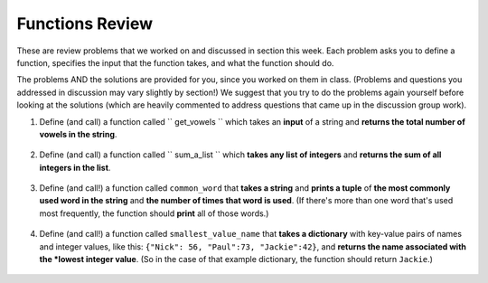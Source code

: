 ..  Copyright (C)  Brad Miller, David Ranum, Jeffrey Elkner, Peter Wentworth, Allen B. Downey, Chris
    Meyers, and Dario Mitchell.  Permission is granted to copy, distribute
    and/or modify this document under the terms of the GNU Free Documentation
    License, Version 1.3 or any later version published by the Free Software
    Foundation; with Invariant Sections being Forward, Prefaces, and
    Contributor List, no Front-Cover Texts, and no Back-Cover Texts.  A copy of
    the license is included in the section entitled "GNU Free Documentation
    License".

Functions Review
----------------

These are review problems that we worked on and discussed in section this week. Each problem asks you to define a function, specifies the input that the function takes, and what the function should do.

The problems AND the solutions are provided for you, since you worked on them in class. (Problems and questions you addressed in discussion may vary slightly by section!) We suggest that you try to do the problems again yourself before looking at the solutions (which are heavily commented to address questions that came up in the discussion group work).

1. Define (and call) a function called `` get_vowels `` which takes an **input** of a string and **returns the total number of vowels in the string**.

    .. tabbed:: func_review_1

        .. tab:: Problem

            .. actex:: fr_1

                # Write your code here!


                # Here's a sample function call.
                print get_vowels("Hello all") # This should print: 3

        .. tab:: Solution

            .. actex:: fr_1a

                def get_vowels(s):
                    vowels = "aeiou"
                    total = 0
                    for v in vowels:
                        total += s.count(v)
                    return total

                print get_vowels("Hello all")

#. Define (and call) a function called `` sum_a_list `` which **takes any list of integers** and **returns the sum of all integers in the list**.

    .. tabbed:: func_review_2

        .. tab:: Problem

            .. actex:: fr_2

                # Write your code here!


                # Here's a sample function call.
                print sum_a_list([1,4,7,5]) # this should print: 17

                # Extra practice: 
                # how would you change this function just a LITTLE 
                # so that the function could also take a string of digits
                # and return the sum of all those digits.
                # (Hint: to do this, you only have to type 5 more characters.)

        .. tab:: Solution

            .. actex:: fr_2a

                def sum_a_list(lt):
                    tot = 0
                    for i in lt:
                        tot = tot + i
                    return tot

                print sum_a_list(1,4,7,5])

                # Here's the version of the function that will work
                #   for EITHER a list of integers or a string of digits
                def sum_a_list_or_digitstring(lt):
                    tot = 0
                    for i in lt:
                        tot = tot + int(i)
                    return tot

                print sum_a_list_or_digitstring("1475")


#. Define (and call!) a function called ``common_word`` that **takes a string** and **prints a tuple** of **the most commonly used word in the string** and **the number of times that word is used**. (If there's more than one word that's used most frequently, the function should **print** all of those words.) 

    .. tabbed:: func_review_3

        .. tab:: Problem

            .. actex:: fr_3

                # Write your code here!


                # Here's a sample function call.
                common_word("hello hello hello is what they said to the class!") # should print: hello


                # For extra practice: you've done something like this before -- 
                # how would you change this function to print the LONGEST word in the string?



        .. tab:: Solution

            .. actex:: fr_3a

                def common_word(s):
                    d = {}
                    sp = s.split() # split my string by whitespace, so into 'words'
                    for w in sp:
                        if w in d:
                            d[w] = d[w] + 1
                        else:
                            d[w] = 1
                    kys = d.keys() # get all the keys from the dict you built, in a list
                    most_common = kys[0] # start at the beginning of the list -- this is the most common so far!
                    for k in d: # go through the keys in the dictionary
                        if d[k] > d[most_common]: # if the value of the key is bigger than the value of the most common key SO FAR, then you have a new most common key so far
                            most_common = k # so reassign the most_common key
                    for ky in d: # now that we know the value of the most common key, go through the keys of the dictionary again
                        if d[ky] == d[most_common]: # for every key that has the same value as the most common one
                            print ky, d[ky] # print the key and its value
                            # note that we do NOT return anything here!
                            # because we asked to print stuff out

                # Think further: what would happen if you put a return statement where that print statement is? why wouldn't that work?


#. Define (and call!) a function called ``smallest_value_name`` that **takes a dictionary** with key-value pairs of names and integer values, like this: ``{"Nick": 56, "Paul":73, "Jackie":42}``, and **returns the name associated with the *lowest integer value**. (So in the case of that example dictionary, the function should return ``Jackie``.)

    .. tabbed:: func_review_4

        .. tab:: Problem

            .. actex:: fr_4

                # Write your code here!

                # Here's a sample call
                df = {"Nick": 56, "Paul":73, "Jackie":42}
                pritn smallest_value_name(df) # should print: Jackie

        .. tab:: Solution

            .. actex:: fr_4a

                # Here's one solution
                def smallest_value_name(d):
                    kys = d.keys() # returns a list of the keys in the dictionary d
                    m = kys[0]
                    for k in kys:
                        if d[k] < d[m]:
                            m = k
                    return m

                # Here's another solution
                def smallest_val_name_diff(d):
                    its = d.items() # returns a list of tuples (key, value) in dictionary d and stores it in its
                    tn = its[0]
                    for t in its:
                        if t[1] < tn[1]:
                            tn = t
                    return tn[0]

                # Sample calls of these solution functions
                d_new = {"Nick": 56, "Paul":73, "Jackie":42, "Ellie":36}
                print smallest_val_name(d_new)

                print smallest_val_name_diff(d_new)
                # both these calls above print "Ellie"!


